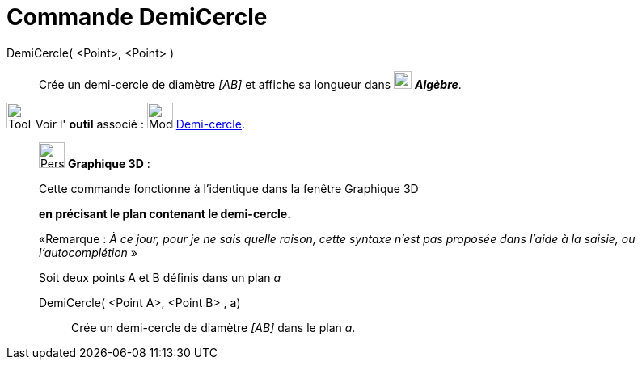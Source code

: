 = Commande DemiCercle
:page-en: commands/Semicircle
ifdef::env-github[:imagesdir: /fr/modules/ROOT/assets/images]

DemiCercle( <Point>, <Point> )::
  Crée un demi-cercle de diamètre _[AB]_ et affiche sa longueur dans
  image:22px-Algebra-Panel-Icon.jpg[Algebra-Panel-Icon.jpg,width=22,height=22] *_Algèbre_*.

image:Tool_tool.png[Tool tool.png,width=32,height=32] Voir l' *outil* associé : image:32px-Mode_semicircle.svg.png[Mode
semicircle.svg,width=32,height=32] xref:/tools/Demi_cercle.adoc[Demi-cercle].

_____________________________________________________________

image:32px-Perspectives_algebra_3Dgraphics.svg.png[Perspectives algebra 3Dgraphics.svg,width=32,height=32] *Graphique
3D* :

Cette commande fonctionne à l'identique dans la fenêtre Graphique 3D

*en précisant le plan contenant le demi-cercle.*

[.small]#«Remarque : _À ce jour, pour je ne sais quelle raison, cette syntaxe n'est pas proposée dans l'aide à la
saisie, ou l'autocomplétion_ »#

Soit deux points A et B définis dans un plan _a_

DemiCercle( <Point A>, <Point B> , a)::
  Crée un demi-cercle de diamètre _[AB]_ dans le plan _a_.
